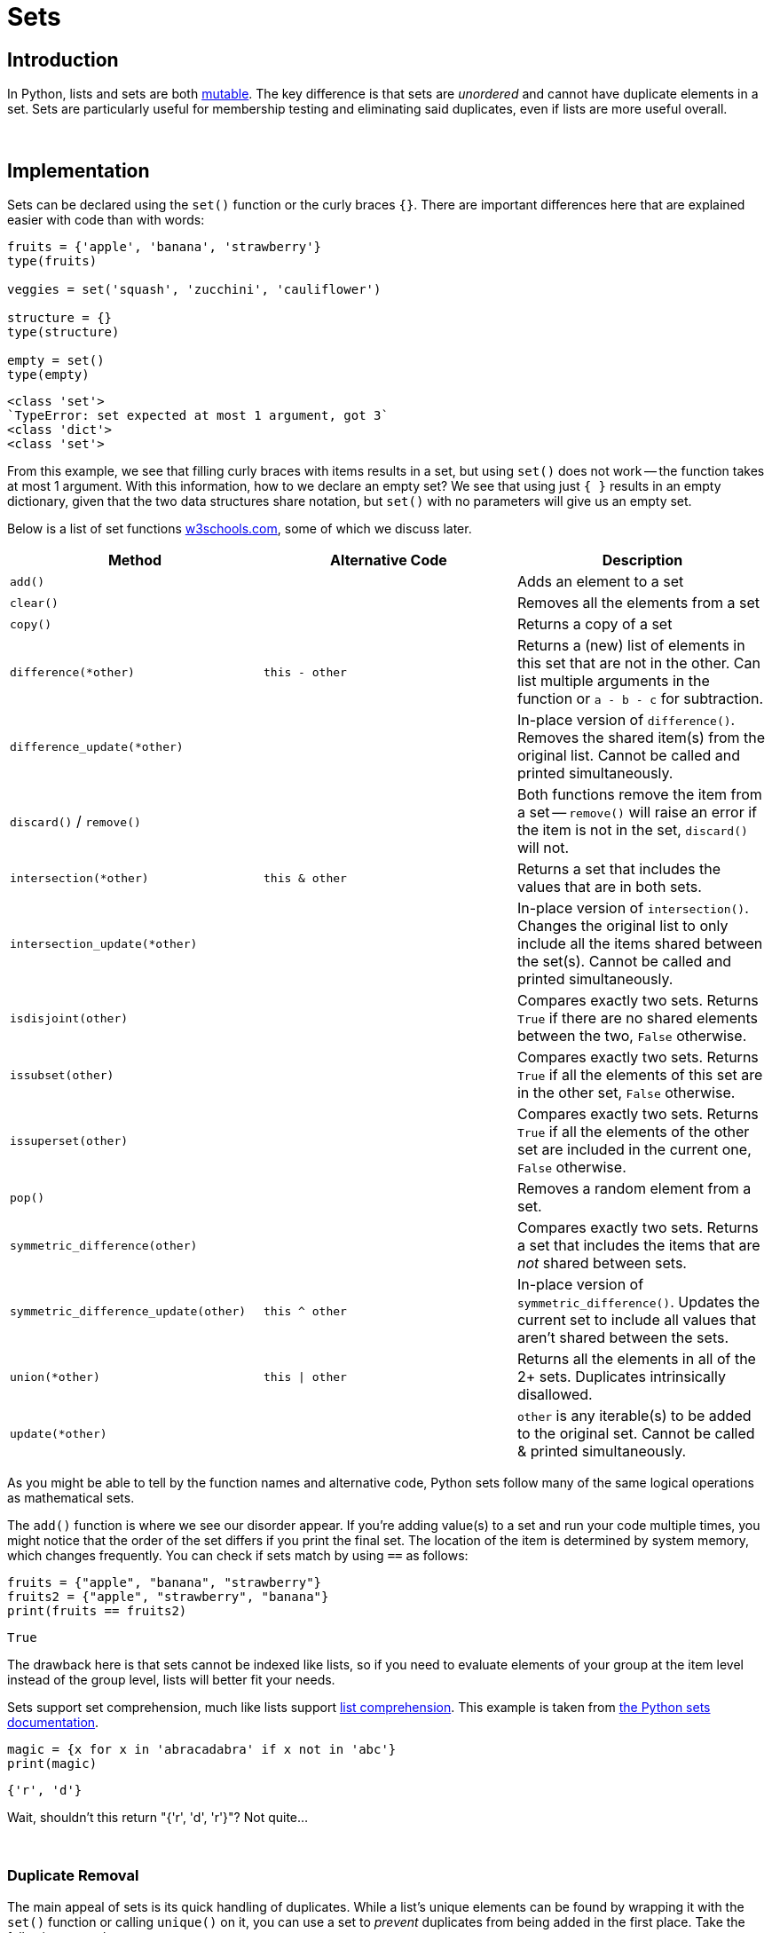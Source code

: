 = Sets

== Introduction

In Python, lists and sets are both xref:variables.adoc[mutable]. The key difference is that sets are _unordered_ and cannot have duplicate elements in a set. Sets are particularly useful for membership testing and eliminating said duplicates, even if lists are more useful overall.

{sp}+

== Implementation

Sets can be declared using the `set()` function or the curly braces `{}`. There are important differences here that are explained easier with code than with words:

[source,python]
----
fruits = {'apple', 'banana', 'strawberry'}
type(fruits)

veggies = set('squash', 'zucchini', 'cauliflower')

structure = {}
type(structure)

empty = set()
type(empty)
----
----
<class 'set'>
`TypeError: set expected at most 1 argument, got 3`
<class 'dict'>
<class 'set'>
----

From this example, we see that filling curly braces with items results in a set, but using `set()` does not work -- the function takes at most 1 argument. With this information, how to we declare an empty set? We see that using just `{ }` results in an empty dictionary, given that the two data structures share notation, but `set()` with no parameters will give us an empty set.

Below is a list of set functions https://www.w3schools.com/python/python_ref_set.asp[w3schools.com], some of which we discuss later.

|===
| Method | Alternative Code | Description

| `add()`
|
| Adds an element to a set

| `clear()`
|
| Removes all the elements from a set

| `copy()`
|
| Returns a copy of a set

| `difference(*other)`
| `this - other`
| Returns a (new) list of elements in this set that are not in the other. Can list multiple arguments in the function or `a - b - c` for subtraction.

| `difference_update(*other)`
|
| In-place version of `difference()`. Removes the shared item(s) from the original list. Cannot be called and printed simultaneously.

| `discard()` / `remove()`
| 
| Both functions remove the item from a set -- `remove()` will raise an error if the item is not in the set, `discard()` will not.

| `intersection(*other)`
| `this & other`
| Returns a set that includes the values that are in both sets.

| `intersection_update(*other)`
|
| In-place version of `intersection()`. Changes the original list to only include all the items shared between the set(s). Cannot be called and printed simultaneously.

| `isdisjoint(other)`
| 
| Compares exactly two sets. Returns `True` if there are no shared elements between the two, `False` otherwise.

| `issubset(other)`
| 
| Compares exactly two sets. Returns `True` if all the elements of this set are in the other set, `False` otherwise.

| `issuperset(other)`
| 
| Compares exactly two sets. Returns `True` if all the elements of the other set are included in the current one, `False` otherwise.

| `pop()`
| 
| Removes a random element from a set.

| `symmetric_difference(other)`
| 
| Compares exactly two sets. Returns a set that includes the items that are _not_ shared between sets.

| `symmetric_difference_update(other)`
| `this ^ other`
| In-place version of `symmetric_difference()`. Updates the current set to include all values that aren't shared between the sets.

| `union(*other)`
| `this \| other`
| Returns all the elements in all of the 2+ sets. Duplicates intrinsically disallowed.

| `update(*other)`
| 
| `other` is any iterable(s) to be added to the original set. Cannot be called & printed simultaneously.

|===

As you might be able to tell by the function names and alternative code, Python sets follow many of the same logical operations as mathematical sets.

The `add()` function is where we see our disorder appear. If you're adding value(s) to a set and run your code multiple times, you might notice that the order of the set differs if you print the final set. The location of the item is determined by system memory, which changes frequently. You can check if sets match by using `==` as follows: 

[source,python]
----
fruits = {"apple", "banana", "strawberry"}
fruits2 = {"apple", "strawberry", "banana"}
print(fruits == fruits2)
----
----
True
----

The drawback here is that sets cannot be indexed like lists, so if you need to evaluate elements of your group at the item level instead of the group level, lists will better fit your needs.

Sets support set comprehension, much like lists support xref:lists.adoc[list comprehension]. This example is taken from https://docs.python.org/3/tutorial/datastructures.html#sets[the Python sets documentation].

[source,python]
----
magic = {x for x in 'abracadabra' if x not in 'abc'}
print(magic)
----
----
{'r', 'd'}
----

Wait, shouldn't this return "{'r', 'd', 'r'}"? Not quite...

{sp}+

=== Duplicate Removal

The main appeal of sets is its quick handling of duplicates. While a list's unique elements can be found by wrapping it with the `set()` function or calling `unique()` on it, you can use a set to _prevent_ duplicates from being added in the first place. Take the following example: 

[source,python]
----
fish = {'salmon', 'tuna', 'cod'}
fish.add('cod')
print(fish)
----
----
{'salmon', 'cod', 'tuna'}
----

Recall that even if the order of the set changes, as long as `==` returns `True`, the sets are equivalent. This example demonstrates that sets handle duplicates on their own -- no exception is thrown, even though "cod" is already in `fish`.

In our "abracadabra" example above, this is why "{'r', 'd'}" is the output -- set comprehension, in that case, got the _unique_ non-abc letters in "abracadabra", not every instance of them.

One application of this property is tracking the unique words in a document. If you're parsing the file, you can add each word to a set and be left with every different word that appears in the document. If you need to access the independent elements for any reason, you can recast it using `list()`.

{sp}+

=== Examples

==== How would I take the word "banana" out of a set if I _did_ know it was included?

.Click to see solution
[%collapsible]
====
[source,python]
----
fruits = {'orange', 'grapefruit', 'banana'}
fruits.remove('banana')
print(fruits)
----
----
{'orange', 'grapefruit'}
----
====

==== Repeat the prior example, but what if we _did not_ know the contents of the set?

.Click to see solution
[%collapsible]
====
[source,python]
----
fruits = {'orange', 'grapefruit', 'banana'}
fruits.discard('banana')
print(fruits)
----
----
{'orange', 'grapefruit'}
----
====

==== How do I determine if "Kings" is in the set "teams"?

.Click to see solution
[%collapsible]
====
[source,python]
----
teams = {'Kings', 'Lakers', 'Clippers', 'Suns', 'Warriors'}
'Kings' in teams
----
----
True
----
====

==== How do I find the union of multiple sets?

.Click to see solution
[%collapsible]
====
[source,python]
----
birds = {'blue jay', 'eagle', 'turkey'}
meats = {'fish', 'roast beef', 'turkey'}
seafood = {'fish', 'shellfish'}
print(birds | meats | seafood)
----
----
{'fish', 'roast beef', 'ham', 'eagle', 'turkey', 'blue jay', 'shellfish'}
----
====